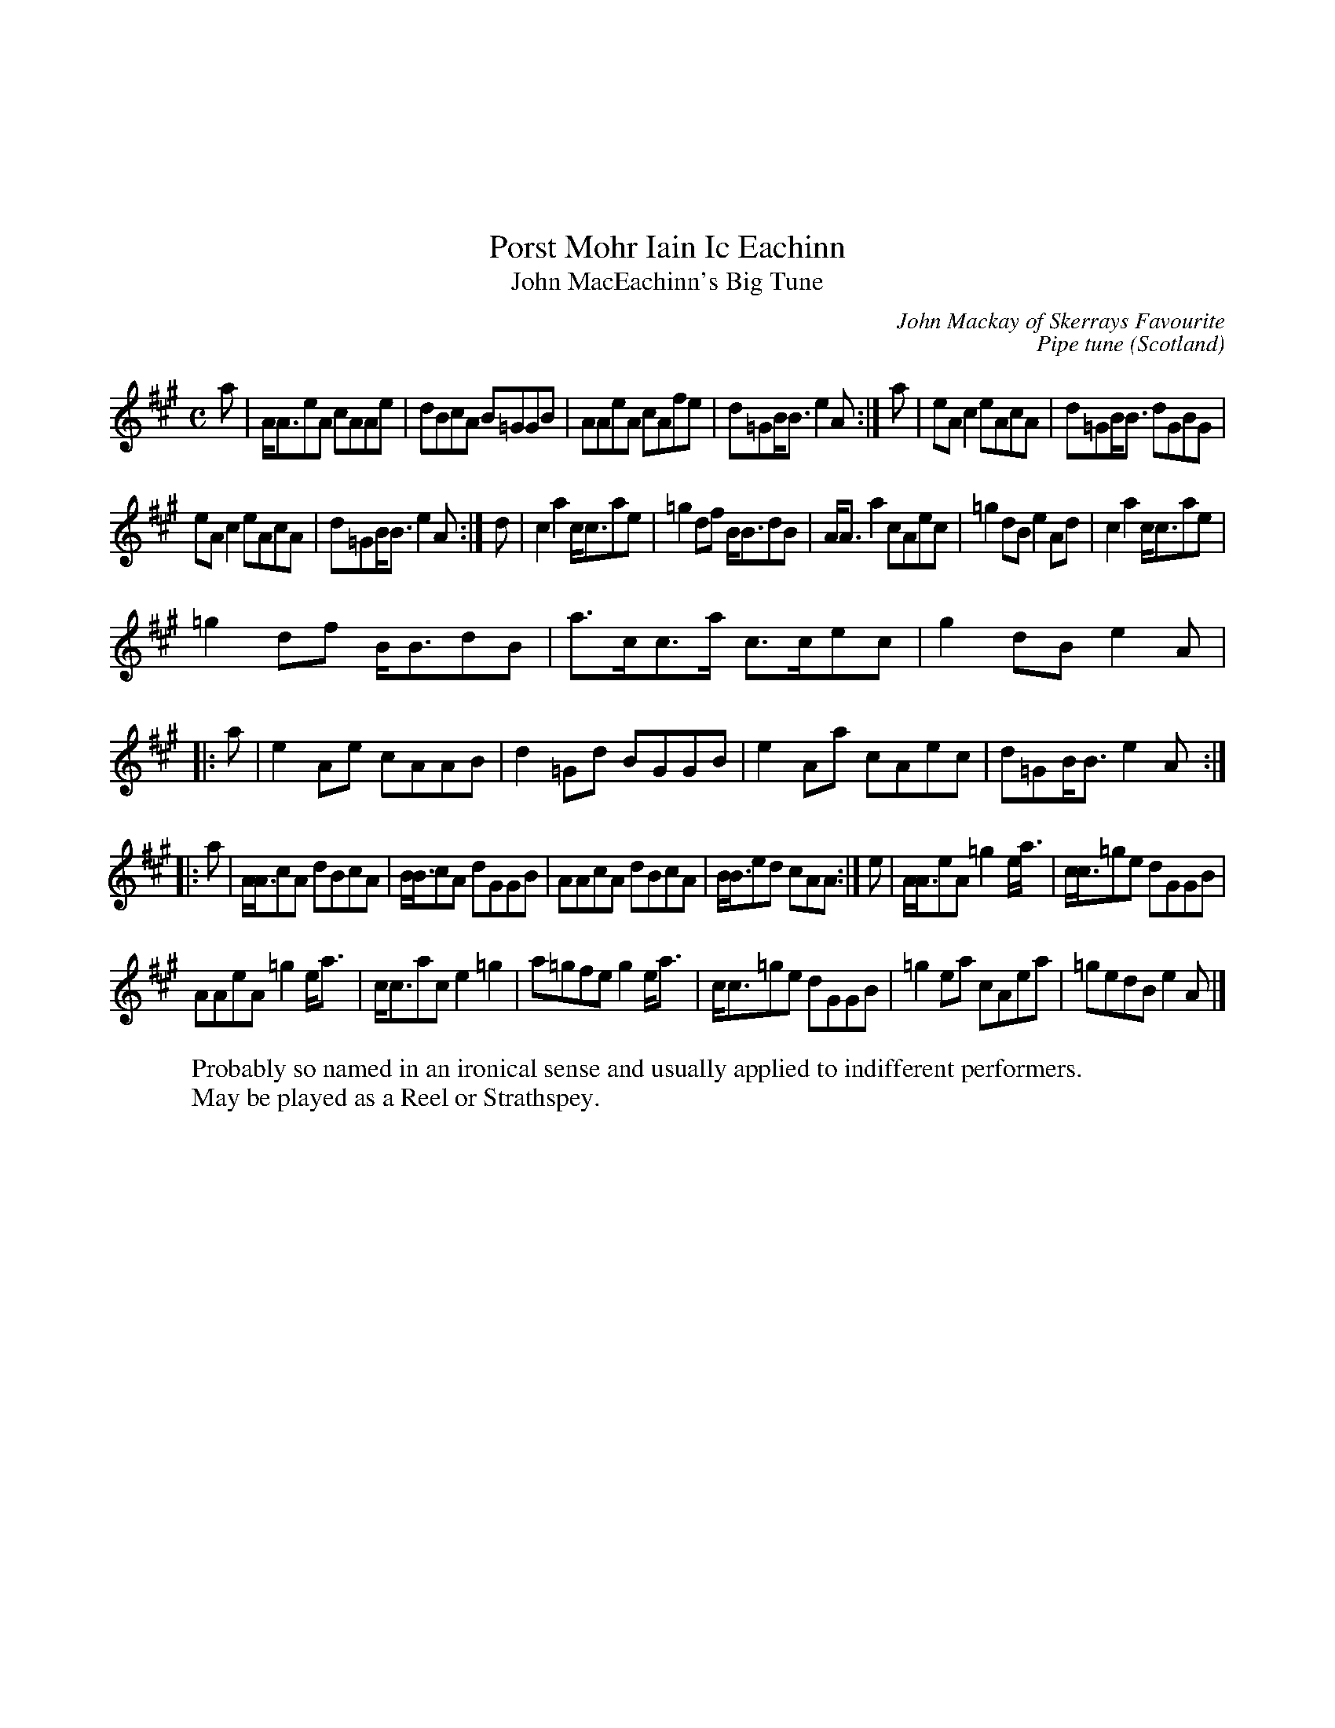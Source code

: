 X:116
%%topmargin 3cm
U:~=!turn!
T:Porst Mohr Iain Ic Eachinn
T:John MacEachinn's Big Tune
C:John Mackay of Skerrays Favourite
C:Pipe tune
O:Scotland
B:Keith Norman MacDonald : "The Skye collection of the best reels & strathspeys extant" : 1887
Z:Ralph Palmer
N:I changed the 3rd and 4th repeat/section marks from section to repeat open and from repeat close to double repeat, respectively. rp.
R:Reel
M:C
L:1/8
K:A
a | A<AeA cAAe | dBcA B=GGB | AAeA cAfe | d=GB<B e2 A :| a | eA c2 eAcA | d=GB<B dGBG |
eA c2 eAcA | d=GB<B e2 A :|d | c2a2 c<cae | =g2 df B<BdB | A<A a2 cAec | =g2 dB e2 Ad | c2 a2 c<cae |
=g2 df B<BdB | a>cc>a c>cec | g2 dB e2 A |: a | e2 Ae cAAB | d2 =Gd BGGB | e2 Aa cAec | d=GB<B e2 A ::
a | A<AcA dBcA | B<BcA dGGB | AAcA dBcA | B<Bed cAA :| e | A<AeA =g2 e<a | c<c=ge dGGB |
AAeA =g2 e<a | c<cac e2 =g2 | a=gfe g2 e<a | c<c=ge dGGB | =g2 ea cAea | =gedB e2 A |]
W:Probably so named in an ironical sense and usually applied to indifferent performers.
W:May be played as a Reel or Strathspey.
